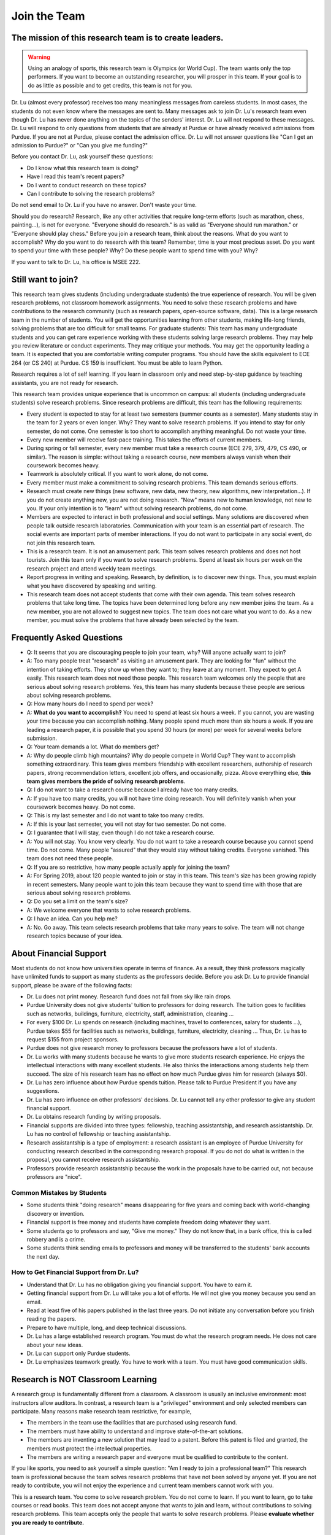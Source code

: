 Join the Team
========================================


The mission of this research team is to create leaders.
-------------------------------------------------------
.. warning::

   Using an analogy of sports, this research team is Olympics (or
   World Cup). The team wants only the top performers.  If you want to
   become an outstanding researcher, you will prosper in this team. If
   your goal is to do as little as possible and to get credits, this
   team is not for you.



|joinimg0| |joinimg1|

|joinimg2| |joinimg3|



.. |joinimg0| image:: https://engineering.purdue.edu/HELPS/Images/2018game01.jpg
   :width: 45 %

.. |joinimg1| image:: https://engineering.purdue.edu/HELPS/Images/201812birthday.jpg
   :width: 45 %

.. |joinimg2| image:: https://engineering.purdue.edu/HELPS/Images/201807fossball.jpg
   :width: 47 %

.. |joinimg3| image:: https://engineering.purdue.edu/HELPS/Images/201902birthday.png
   :width: 43 %


.. |joinimg4| image:: https://engineering.purdue.edu/HELPS/Images/20190323.jpg
   :width: 48 %

.. |joinimg5| image:: https://engineering.purdue.edu/HELPS/Images/20190413.jpg
   :width: 42 %


.. |joinimg6| image:: https://engineering.purdue.edu/HELPS/Images/201809team.jpg
   :width: 42 %


.. |joinimg7| image:: https://engineering.purdue.edu/HELPS/Images/201803team.jpg
   :width: 48 %


Dr. Lu (almost every professor) receives too many meaningless messages
from careless students. In most cases, the students do not even know
where the messages are sent to. Many messages ask to join Dr. Lu's
research team even though Dr. Lu has never done anything on the topics
of the senders' interest. Dr. Lu will not respond to these
messages. Dr. Lu will respond to only questions from students that are
already at Purdue or have already received admissions from Purdue. If
you are not at Purdue, please contact the admission office. Dr. Lu
will not answer questions like "Can I get an admission to Purdue?" or
"Can you give me funding?"

Before you contact Dr. Lu, ask yourself these questions:

- Do I know what this research team is doing?
  
- Have I read this team's recent papers?
  
- Do I want to conduct research on these topics?
  
- Can I contribute to solving the research problems?
  
Do not send email to Dr. Lu if you have no answer. Don't waste your time. 

Should you do research? Research, like any other activities that
require long-term efforts (such as marathon, chess, painting...), is
not for everyone. "Everyone should do research." is as valid as
"Everyone should run marathon." or "Everyone should play chess."
Before you join a research team, think about the reasons. What do you
want to accomplish? Why do you want to do research with this team?
Remember, time is your most precious asset. Do you want to spend your
time with these people? Why? Do these people want to spend time with
you? Why?

If you want to talk to Dr. Lu, his office is MSEE 222.

Still want to join?
-------------------


This research team gives students (including undergraduate students)
the true experience of research. You will be given research problems,
not classroom homework assignments. You need to solve these research
problems and have contributions to the research community (such as
research papers, open-source software, data). This is a large research
team in the number of students. You will get the opportunities
learning from other students, making life-long friends, solving
problems that are too difficult for small teams.
For graduate students: This team has many undergraduate students and
you can get rare experience working with these students solving large
research problems. They may help you review literature or conduct
experiments. They may critique your methods. You may get the
opportunity leading a team.
It is expected that you are comfortable writing computer programs. You
should have the skills equivalent to ECE 264 (or CS 240) at Purdue. CS
159 is insufficient. You must be able to learn Python.

Research requires a lot of self learning. If you learn in classroom
only and need step-by-step guidance by teaching assistants, you are
not ready for research.

This research team provides unique experience that is uncommon on campus:
all students (including undergraduate students) solve research
problems. Since research problems are difficult, this team has the
following requirements:

- Every student is expected to stay for at least two semesters (summer
  counts as a semester). Many students stay in the team for 2 years or
  even longer. Why? They want to solve research problems. If you
  intend to stay for only semester, do not come.  One semester is too
  short to accomplish anything meaningful. Do not waste your time.
  
- Every new member will receive fast-pace training. This takes the
  efforts of current members.
  
- During spring or fall semester, every new member must take a
  research course (ECE 279, 379, 479, CS 490, or similar). The reason
  is simple: without taking a research course, new members always
  vanish when their coursework becomes heavy.  

- Teamwork is absolutely critical. If you want to work alone, do not
  come.  

- Every member must make a commitment to solving research
  problems. This team demands serious efforts.

- Research must create new things (new software, new data, new theory,
  new algorithms, new interpretation...). If you do not create
  anything new, you are not doing research. "New" means new to human
  knowledge, not new to you. If your only intention is to "learn"
  without solving research problems, do not come. 

- Members are expected to interact in both professional and social
  settings. Many solutions are discovered when people talk outside
  research laboratories. Communication with your team is an essential
  part of research. The social events are important parts of member
  interactions. If you do not want to participate in any social event,
  do not join this research team.

- This is a research team. It is not an amusement park. This team
  solves research problems and does not host tourists. Join this team
  only if you want to solve research problems. Spend at least six
  hours per week on the research project and attend weekly team
  meetings.

- Report progress in writing and speaking.  Research, by definition,
  is to discover new things. Thus, you must explain what you have
  discovered by speaking and writing.

- This research team does not accept students that come with their own
  agenda. This team solves research problems that take long time. The
  topics have been determined long before any new member joins the
  team.  As a new member, you are not allowed to suggest new
  topics. The team does not care what you want to do. As a new member,
  you must solve the problems that have already been selected by the
  team.


  .. raw:: html

    <iframe width="600" height = "400" src="https://www.youtube.com/embed/JGWHvYs4mQQ" frameborder="0" allowfullscreen></iframe>


Frequently Asked Questions
--------------------------
  
- Q: It seems that you are discouraging people to join your team, why?
  Will anyone actually want to join?

- A: Too many people treat "research" as visiting an amusement
  park. They are looking for "fun" without the intention of taking
  efforts. They show up when they want to; they leave at any
  moment. They expect to get A easily. This research team does not
  need those people. This research team welcomes only the people that
  are serious about solving research problems. Yes, this team has many
  students because these people are serious about solving research
  problems.

- Q: How many hours do I need to spend per week?

- A: **What do you want to accomplish?** You need to spend at least
  six hours a week. If you cannot, you are wasting your time because
  you can accomplish nothing.  Many people spend much more than six
  hours a week. If you are leading a research paper, it is possible
  that you spend 30 hours (or more) per week for several weeks before
  submission.

- Q: Your team demands a lot. What do members get?

- A: Why do people climb high mountains? Why do people compete in
  World Cup? They want to accomplish something extraordinary.  This
  team gives members friendship with excellent researchers, authorship
  of research papers, strong recommendation letters, excellent job
  offers, and occasionally, pizza. Above everything else, **this team
  gives members the pride of solving research problems**.

- Q: I do not want to take a research course because I already have
  too many credits.

- A: If you have too many credits, you will not have time doing
  research. You will definitely vanish when your coursework becomes
  heavy. Do not come.

- Q: This is my last semester and I do not want to take too many credits.

- A: If this is your last semester, you will not stay for two
  semester. Do not come.

- Q: I guarantee that I will stay, even though I do not take a research course.

- A: You will not stay. You know very clearly. You do not want to take
  a research course because you cannot spend time. Do not come. Many
  people "assured" that they would stay without taking credits.
  Everyone vanished.  This team does not need these people.

- Q: If you are so restrictive, how many people actually apply for joining the team?

- A: For Spring 2019, about 120 people wanted to join or stay in this
  team. This team's size has been growing rapidly in recent
  semesters. Many people want to join this team because they want to
  spend time with those that are serious about solving research
  problems.

- Q: Do you set a limit on the team's size?

- A: We welcome everyone that wants to solve research problems.

- Q: I have an idea. Can you help me?

- A: No. Go away. This team selects research problems that take many
  years to solve. The team will not change research topics because of
  your idea.
  

About Financial Support
-----------------------

Most students do not know how universities operate in terms of
finance. As a result, they think professors magically have unlimited
funds to support as many students as the professors decide. Before you
ask Dr. Lu to provide financial support, please be aware of the
following facts:

- Dr. Lu does not print money. Research fund does not fall from sky like rain drops.
  
- Purdue University does not give students' tuition to professors for
  doing research. The tuition goes to facilities such as networks,
  buildings, furniture, electricity, staff, administration, cleaning
  ...
  
- For every $100 Dr. Lu spends on research (including machines, travel
  to conferences, salary for students ...), Purdue takes $55 for
  facilities such as networks, buildings, furniture, electricity,
  cleaning ... Thus, Dr. Lu has to request $155 from project sponsors.
  
- Purdue does not give research money to professors because the
  professors have a lot of students.
  
- Dr. Lu works with many students because he wants to give more
  students research experience. He enjoys the intellectual
  interactions with many excellent students. He also thinks the
  interactions among students help them succeed. The size of his
  research team has no effect on how much Purdue gives him for
  research (always $0).
  
- Dr. Lu has zero influence about how Purdue spends tuition. Please
  talk to Purdue President if you have any suggestions.
  
- Dr. Lu has zero influence on other professors' decisions. Dr. Lu
  cannot tell any other professor to give any student financial
  support.
  
- Dr. Lu obtains research funding by writing proposals.
  
- Financial supports are divided into three types: fellowship,
  teaching assistantship, and research assistantship. Dr. Lu has no
  control of fellowship or teaching assistantship.
  
- Research assistantship is a type of employment: a research assistant
  is an employee of Purdue University for conducting research
  described in the corresponding research proposal.  If you do not do
  what is written in the proposal, you cannot receive research
  assistantship.

- Professors provide research assistantship because the work in the
  proposals have to be carried out, not because professors are "nice".

Common Mistakes by Students
~~~~~~~~~~~~~~~~~~~~~~~~~~~

- Some students think "doing research" means disappearing for five
  years and coming back with world-changing discovery or invention.
  
- Financial support is free money and students have complete freedom doing whatever they want.  
  
- Some students go to professors and say, "Give me money." They do not
  know that, in a bank office, this is called robbery and is a crime.
  
- Some students think sending emails to professors and money will be
  transferred to the students' bank accounts the next day.

How to Get Financial Support from Dr. Lu?
~~~~~~~~~~~~~~~~~~~~~~~~~~~~~~~~~~~~~~~~~

- Understand that Dr. Lu has no obligation giving you financial support. You have to earn it.
  
- Getting financial support from Dr. Lu will take you a lot of
  efforts. He will not give you money because you send an email.
  
- Read at least five of his papers published in the last three
  years. Do not initiate any conversation before you finish reading
  the papers.
  
- Prepare to have multiple, long, and deep technical discussions.
  
- Dr. Lu has a large established research program. You must do what
  the research program needs. He does not care about your new ideas.
  
- Dr. Lu can support only Purdue students. 
  
- Dr. Lu emphasizes teamwork greatly. You have to work with a
  team. You must have good communication skills.


|joinimg4| |joinimg5|

|joinimg6| |joinimg7|

  
  
Research is NOT Classroom Learning
----------------------------------

A research group is fundamentally different from a classroom. A
classroom is usually an inclusive environment: most instructors allow
auditors. In contrast, a research team is a "privileged" environment
and only selected members can participate.  Many reasons make research
team restrictive, for example,

-  The members in the team use the facilities that are purchased
   using research fund.
   
-  The members must have ability to understand and improve
   state-of-the-art solutions.
   
-  The members are inventing a new solution that may lead to a
   patent. Before this patent is filed and granted, the members must  
   protect the intellectual properties.
   
-  The members are writing a research paper and everyone must be
   qualified to contribute to the content.

If you like sports, you need to ask yourself a simple question: "Am I
ready to join a professional team?" This research team is professional
because the team solves research problems that have not been solved by
anyone yet. If you are not ready to contribute, you will not enjoy the
experience and current team members cannot work with you.

This is a research team. You come to solve research problem. You do
not come to learn. If you want to learn, go to take courses or read
books. This team does not accept anyone that wants to join and learn,  
without contributions to solving research problems. This team accepts 
only the people that wants to solve research problems. Please **evaluate
whether you are ready to contribute.**

Differences between Students and Researchers
~~~~~~~~~~~~~~~~~~~~~~~~~~~~~~~~~~~~~~~~~~~~

Before joining this team, please make sure you understand the differences
between students and researchers.  A student with high GPA is not
necessarily a good researcher. Some excellent researchers do not have
high GPA.  Why? Because taking classes and doing research are very
very different.

How does a student get a good grade? Usually, by submitting
assignments and answering exam questions. Due to the semester (or
quarter) structure, a course can last only 15 (or 10) weeks. As a
result, every assignment has to be finished within several
weeks. Also, most exam questions are limited to well-defined problems
that can be answered within one or two hours.  This structure has
tremendous impacts on how students think.  Many students (mistakenly)
think everything can be done within a few weeks because students never
have experience doing anything longer than a few weeks. Most students
cannot comprehend the complexity of any problem that takes more than
several weeks.

Unfortunately, research is almost the opposite of everything in
classroom. The following table summarizes the main differences between
"student thinking" and "researcher thinking":


+------------------------------------------------------------+--------------------------------------------------------+
| Student Thinking                                           | Researcher Thinking                                    |
+============================================================+========================================================+
| Every student does the same homework assignment            | Everyone solves a distinct problem                     |
+------------------------------------------------------------+--------------------------------------------------------+
| The professor knows the answers                            | Nobody knows the answers                               |
+------------------------------------------------------------+--------------------------------------------------------+
| Other students know nothing                                | Other researchers know many things                     |
+------------------------------------------------------------+--------------------------------------------------------+
| Go to classroom and  take notes                            | Participate in discussion                              |
+------------------------------------------------------------+--------------------------------------------------------+
| Listen quietly in classroom                                | Explain and present to other researchers               |
+------------------------------------------------------------+--------------------------------------------------------+
| Short answer to exam questions                             | Write reports for others to understand and reproduce   |
+------------------------------------------------------------+--------------------------------------------------------+
| Ask TA for help when encountering difficulty               | Solve the problem by self                              |
+------------------------------------------------------------+--------------------------------------------------------+
| Wait for assignments and exams                             | Anticipate questions and problems                      |
+------------------------------------------------------------+--------------------------------------------------------+
| Work alone                                                 | Collaborate                                            |
+------------------------------------------------------------+--------------------------------------------------------+
| Do not care after a semester ends                          | Research projects last many years                      |
+------------------------------------------------------------+--------------------------------------------------------+
| Accumulate technical debts                                 | Avoid technical debts                                  |
+------------------------------------------------------------+--------------------------------------------------------+
| Try to find answers in books                               | Discover answers by self                               |
+------------------------------------------------------------+--------------------------------------------------------+
| Talk to professors only                                    | Talk to other researchers                              |
+------------------------------------------------------------+--------------------------------------------------------+
| Procrastinate until a report is due                        | Work on the project continuously                       |
+------------------------------------------------------------+--------------------------------------------------------+
| Take different courses each semester                       | Stay until a solution is found, written, and presented |
+------------------------------------------------------------+--------------------------------------------------------+
| Take several courses  simultaneously                       | Focus on solving one problem                           |
+------------------------------------------------------------+--------------------------------------------------------+
| Focus on learning (taking in)                              | Focus on contributions (getting out)                   |
+------------------------------------------------------------+--------------------------------------------------------+
| Wait for evaluations by professors (assignments and exams) | Develop metrics to evaluate solutions                  |
+------------------------------------------------------------+--------------------------------------------------------+
| Treat research as sightseeing                              | Treat research as weight training                      |
+------------------------------------------------------------+--------------------------------------------------------+
| Wait for professors' instructions                          | Take initiative, suggest solutions                     |
+------------------------------------------------------------+--------------------------------------------------------+
| Ignore assignments that are not graded                     | Pay attention to every step                            |
+------------------------------------------------------------+--------------------------------------------------------+
| Treat questions as tests                                   | Treat questions as discussion                          | 
+------------------------------------------------------------+--------------------------------------------------------+
| No need to document since everything is in textbook        | Carefully document every step                          |
+------------------------------------------------------------+--------------------------------------------------------+

Video Advice about Doing Research
~~~~~~~~~~~~~~~~~~~~~~~~~~~~~~~~~

Here is a collection about my advice about doing research. You are
welcome to share the information with anyone. Many parts are personal
opinions and it is certainly possible that my opinions are different
from yours. Your comments and suggestions would be appreciated.  To
save my time, the voice of the video is generated by a computer
program I purchased. I appreciate your understanding.

.. list-table::
   :widths: 30 10 10 10
   :header-rows: 1

   * - Topic
     - Video
     - Slides
     - Script

   * - What is Research
     - `video <https://youtu.be/g9Z_vkgPxMg>`__
     - `pptx <https://engineering.purdue.edu/HELPS/ResearchAdvice/slide/WhatIsResearch.pptx>`__
     - `docx <https://engineering.purdue.edu/HELPS/ResearchAdvice/script/WhatIsResearch.docx>`__

   * - Notebook
     - `video <https://youtu.be/MqXNeFOpolU>`__
     - `pptx <https://engineering.purdue.edu/HELPS/ResearchAdvice/slide/DesignNotebook.pptx>`__
     - `docx <https://engineering.purdue.edu/HELPS/ResearchAdvice/script/DesignNotebook.docx>`__

   * - Communication
     - `video <https://youtu.be/ImjmBXkLSmY>`__
     - `pptx <https://engineering.purdue.edu/HELPS/ResearchAdvice/slide/Communication.pptx>`__
     - `docx <https://engineering.purdue.edu/HELPS/ResearchAdvice/script/Communication.docx>`__

   * - Style and Strength
     - `video <https://youtu.be/IKt6wrefmm4>`__
     - `pptx <https://engineering.purdue.edu/HELPS/ResearchAdvice/slide/StyleStrength.pptx>`__
     - `docx <https://engineering.purdue.edu/HELPS/ResearchAdvice/script/StyleStrength.docx>`__

   * - Take Ownership
     - `video <https://youtu.be/-VvSQUzcguM>`__
     - `pptx <https://engineering.purdue.edu/HELPS/ResearchAdvice/slide/Ownership.pptx>`__
     -  `docx <https://engineering.purdue.edu/HELPS/ResearchAdvice/script/Ownership.docx>`__


Self Assessment
---------------

Before you join this team, answer the following questions. These
questions help you decide whether this team is right for you.  If you
cannot answer any of these questions, you are not ready to join this
team.  Please do not intend to memorize answers. You should
**understanding**.


.. note::

   If you are not ready to do research now, that's all right. Come back later.



Teamwork
~~~~~~~~

.. warning::

   Communication and interaction is more important than any technical
   skill.  If you cannot communicate, it does not matter what you
   know.

- How do you respond to discussion and critique?

- Have you worked in a team project? How big was the team?

- Do you think using jargon and acronyms to ensure that nobody can
  understand you would make people believe that you are knowledge,
  smart, and superior?

- How would you respond when someone tells you that you have made a
  mistake?

- When you disagree with someone, what would you do?

- When someone disagrees with you, what would you do?

- What would you do when you cannot finish a task that is assigned to
  you?

- What would you do when you finish a task early?

- What would you do if a team member cannot finish an assigned task?

- How would you inform team members your progress or problems you
  encounter?

- What would you do if you think an assigned task is not worth doing,
  or should be done in a different way?

- Have you participated in a project in which members'
  responsibilities were adjusted as needs arose?

- Can you describe the ideal characteristics of team members? Are you
  a good team member? Why?

- Did you have experience working with a difficult team member? Why is
  this member difficult? What did you (or anyone else in the team) do
  to manage the situation?

- How would you handle the situation when a team member is
  intelligent, highly-motivated, has solid technical skills but does
  something that is not the team's priority?

- When a team member writes a report that does not provide sufficient
  details for you to work together, what would you do? How would you
  prevent this from happening?



Past Project Experience
~~~~~~~~~~~~~~~~~~~~~~~

- What are your past projects? What did you do? Is it an individual
  project or a team project? What are your contributions?

- What knowledge and skills do you have? Why do you think you can
  contribute to research?

- Can you describe the factors that made your past projects successful
  or unsuccessful?

- If you could redesign one of your past projects from the beginning,
  what differences would you make?



Logic Thinking
~~~~~~~~~~~~~~

- Alice is younger than Bob. Bob is younger than Cathy. Thus, Alice is
  definitely younger than Cathy.

- Alice and Bob are friends. Bob and Cathy are friends. Thus, Alice
  and Cathy are definitely friends.

- It has been observed that owners of luxurious vehicles are richer
  than average people. Thus, if a person wants to become rich, this
  person should purchase a luxurious vehicle.

- Alice says, "If an event is observed, it is definitely possible."
  Bob says, "The opposite is also true. If an event is never observed,
  it is definitely impossible." Which one is correct? Alice? Bob?
  Both? Neither?

- A pharmaceutical company wants to understand the effects of a new
  medicine. The researchers give this new medicine to lab animals and
  nothing else. Within six days, all lab animals are dead. The
  researchers conclude that the medicine is toxic and should never be
  used for treatment. Do you agree with this conclusion? Explain your
  answer.


Algorithms and Discrete Mathematics
~~~~~~~~~~~~~~~~~~~~~~~~~~~~~~~~~~~

- Briefly describe binary search.

- How is binary search done in a sorted array? How is binary search done in a binary search tree?

- What is the best case (in terms of time or the number of operations)
  when doing binary search in a sorted array? What is the worst case
  when doing binary search in a sorted array?

- What is the best case when doing binary search in a binary search
  tree? What is the worst case when doing binary search in a binary
  search tree?

- In a graph with positive weights for the edges, describe an
  algorithm to find the shortest path between two vertices. Hint: "Dijistra's algorithm" is not an acceptable answer. An acceptable
  answer must describe how the algorithm works.

- Suppose you have an algorithm that finds the shortest paths in a
  graph of positive weights for edges. Will the algorithm find the
  longest paths, without cycles, in a graph of positive weights for
  edges if you replace `>` by `<=` or `>` by `>=`? Explain the reason.

- Continue from the previous question. Describe an algorithm to find
  the longest path between two vertices without any cycle. Why is it
  important to emphasize that cycles are not allowed?

- Why is quicksort quick? 


Data structures
~~~~~~~~~~~~~~~

- Binary tree is a widely used data structure. Why is "binary"
  sufficient? Is trinary tree better? In what ways? Why do most books
  not emphasize trinary tree?

- Describe two ways in a computer program to store a graph. Explain
  the advantage and disadvantage of these two ways.

- Describe two sorting algorithms. Explain the advantage and
  disadvantage of these two algorithms.

- You need to design sorting algorithms for two different scenarios.

#. The machine has a very large amount of memory (with uniform access 
   time) and all data can fit into the memory.

#. The amount of data exceeds the memory capacity and thus only part  
   of the data can fit in memory. The rest of the data must reside on 
   much slower disks.

Will the sorting algorithms be different for these two scenarios?
Why? How?

- Describe the most important difference between a linked list and a
  binary tree. Why is this the most important?

- What are the differences between a list and an associate array? When
  do you use one or the other?

- How do you implement an associative array?

- Two binary tree have the same shape if they have the same numbers of
  nodes on the left and the right sides at each level. For `n`
  distinct numbers, there are `n!` different permutations. If these
  numbers form binary search trees, how many different shapes will
  there be? Is that `n!`?

- How do you store a very large matrix whose most elements are zero?
  What matrix operations are easy in this data structure?
  What operations are difficult? Why?


Programming (independent of language)
~~~~~~~~~~~~~~~~~~~~~~~~~~~~~~~~~~~~~

- What is stack memory? How is it used?

- What is heap memory? How is it used?

- When do you use recursion? You can describe general principles or
  examples. When is recursion better than `for` (or `while`) for
  solving problems? Hint: the Fibonacci sequence, `f(n) = f(n-1) +
  f(n-2)`, is not a good example of recursion. Please read Section
  13.6 in "Intermediate C Programming".

- What is memory leak? Why is it a problem?

- What is call by value? What is call by reference?

- What is unit test? What is integration test?

- What version control tool do you use? What is the purpose of version
  control?

- Explain how you debug programs.


C Programming
~~~~~~~~~~~~~

- What is wrong with this two lines? What problems does this cause?


.. code-block:: c

   int * iptr; /* what is the size of iptr? */
   char * cptr; /* what is the size of cptr? */

   char x = 'm';
   int * iptr = &x;


- What would happen when `f()` is called?

.. code-block:: c

   void f(void)
   {
        f();
   }



Object-Oriented Programming (independent of language)
~~~~~~~~~~~~~~~~~~~~~~~~~~~~~~~~~~~~~~~~~~~~~~~~~~~~~

- What is encapsulation? Why is it important?

- What is inheritance? How can it be used?

- What is polymorphism? How is it used?

- What are the main differences between a class and a structure in C
  (or a record in Pascal)?



Networking
~~~~~~~~~~

- Briefly explain the difference among TCP,  UDP, and HTTP.

- If you need to write a pair of programs to send and receive files,
  what network protocol would you use? Options include (but are not
  limited to) TCP, UDP, HTTP, SSL, Wifi. Explain your answer.

- What is the fastest network (in terms bytes per second) today? What
  is the data rate?

- What is the data rate (in terms of bytes of second) if a cargo ship
  carries 100,000 of hard disks cruising at 36 km/h?


C++ 
~~~

- Explain the purpose of `virtual`.

- What is a copy constructor? In what condition can the default copy
  constructor be used? In what condition must a programmer write a
  different copy constructor? Hint: understand the difference between
  shallow and deep copy.

- Is every valid C program also a valid C++ program? Explain your
  answer. Hint: Many people answer this question without
  thinking. Consider the keywords in C and in C++.

- Explain the difference of call by value and call by reference for C++  programs.



Java
~~~~

- What are the differences between a class and an interface?

- Explain two meanings (there are more than two) of the word final in
  Java programs.

- What are the differences between int and Integer?

- In Java, List is an interface and ArrayList is a class. What does
  this mean?




Machine Learning
~~~~~~~~~~~~~~~~

- Briefly explain deep learning. Why is it called "deep"?

- Why probability is essential in machine learning?

- What is the difference between supervised learning and reinforcement
  learning?

- What are the limitations of support vector machines?




  .. raw:: html

    <iframe width="600" height = "400" src="https://www.youtube.com/embed/P2vtsGbZdWk" frameborder="0" allowfullscreen></iframe>


